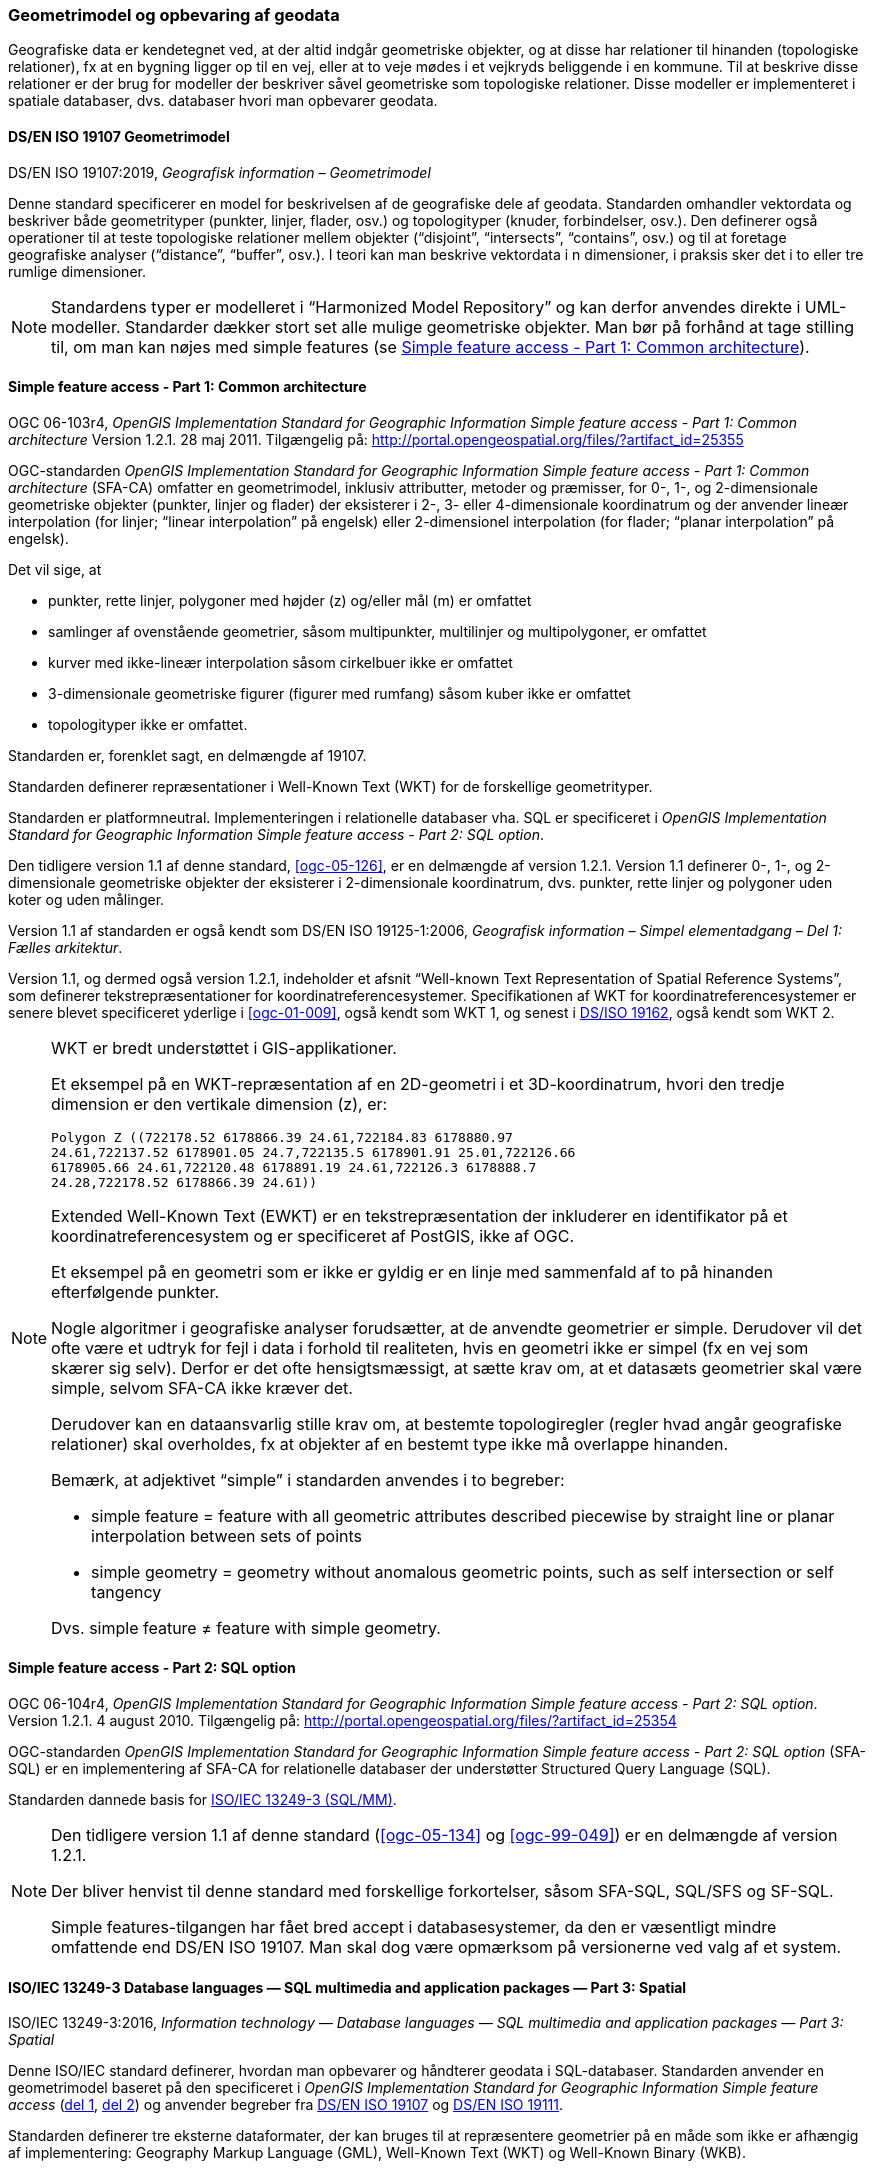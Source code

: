 [#geometrimodel_opbevaring]
=== Geometrimodel og opbevaring af geodata

Geografiske data er kendetegnet ved, at der altid indgår geometriske objekter, og at disse har
relationer til hinanden (topologiske relationer), fx at en bygning ligger op til en vej, eller at to veje
mødes i et vejkryds beliggende i en kommune. Til at beskrive disse relationer er der brug for
modeller der beskriver såvel geometriske som topologiske relationer. Disse modeller er
implementeret i spatiale databaser, dvs. databaser hvori man opbevarer geodata.

[#19107]
==== DS/EN ISO 19107 Geometrimodel

[.bibliographicaldetails]
DS/EN ISO 19107:2019, _Geografisk information – Geometrimodel_

Denne standard specificerer en model for beskrivelsen af de geografiske dele af geodata.
Standarden omhandler vektordata og beskriver både geometrityper (punkter, linjer, flader, osv.) og
topologityper (knuder, forbindelser, osv.). Den definerer også operationer til at teste topologiske
relationer mellem objekter (“disjoint”, “intersects”, “contains”, osv.) og til at foretage geografiske
analyser (“distance”, “buffer”, osv.). I teori kan man beskrive vektordata i n dimensioner, i praksis
sker det i to eller tre rumlige dimensioner.

[NOTE]
Standardens typer er modelleret i “Harmonized Model Repository” og kan derfor anvendes direkte
i UML-modeller. Standarder dækker stort set alle mulige geometriske objekter. Man bør på forhånd at tage stilling
til, om man kan nøjes med simple features (se <<sfa-ca>>).

[#sfa-ca]
==== Simple feature access - Part 1: Common architecture

[.bibliographicaldetails]
OGC 06-103r4, _OpenGIS Implementation Standard for Geographic Information Simple feature access - Part 1: Common architecture_ Version 1.2.1. 28 maj 2011. Tilgængelig på: http://portal.opengeospatial.org/files/?artifact_id=25355[http://portal.opengeospatial.org/files/?artifact_id=25355,title=OpenGIS Implementation Standard for Geographic Information Simple feature access - Part 1: Common architecture]

OGC-standarden _OpenGIS Implementation Standard for Geographic
Information Simple feature access - Part 1: Common architecture_
(SFA-CA) omfatter en geometrimodel, inklusiv attributter, metoder og
præmisser, for 0-, 1-, og 2-dimensionale geometriske objekter (punkter,
linjer og flader) der eksisterer i 2-, 3- eller 4-dimensionale
koordinatrum og der anvender lineær interpolation (for linjer;
“linear interpolation” på engelsk) eller 2-dimensionel interpolation 
(for flader; “planar interpolation” på engelsk).

Det vil sige, at

* punkter, rette linjer, polygoner med højder (z) og/eller mål (m)
er omfattet
* samlinger af ovenstående geometrier, såsom multipunkter, multilinjer
og multipolygoner, er omfattet
* kurver med ikke-lineær interpolation såsom cirkelbuer ikke er omfattet
* 3-dimensionale geometriske figurer (figurer med rumfang) såsom kuber
ikke er omfattet
* topologityper ikke er omfattet.

Standarden er, forenklet sagt, en delmængde af 19107.

Standarden definerer repræsentationer i Well-Known Text (WKT) for de
forskellige geometrityper.

Standarden er platformneutral. Implementeringen i relationelle databaser
vha. SQL er specificeret i _OpenGIS Implementation Standard for
Geographic Information Simple feature access - Part 2: SQL option_.

Den tidligere version 1.1 af denne standard, <<ogc-05-126>>, er en delmængde
af version 1.2.1. Version 1.1 definerer 0-, 1-, og 2-dimensionale
geometriske objekter der eksisterer i 2-dimensionale koordinatrum, dvs.
punkter, rette linjer og polygoner uden koter og uden målinger.

Version 1.1 af standarden er også kendt som DS/EN ISO 19125-1:2006,
_Geografisk information – Simpel elementadgang – Del 1: Fælles
arkitektur_.

Version 1.1, og dermed også version 1.2.1, indeholder et afsnit
“Well-known Text Representation of Spatial Reference Systems”, som
definerer tekstrepræsentationer for koordinatreferencesystemer.
Specifikationen af WKT for koordinatreferencesystemer er senere blevet
specificeret yderlige i <<ogc-01-009>>, også kendt som WKT 1, og senest i
<<wkt-crs,DS/ISO 19162>>, også kendt som WKT 2.

[NOTE]
====
WKT er bredt understøttet i GIS-applikationer. 

Et eksempel på en WKT-repræsentation af en 2D-geometri i et
3D-koordinatrum, hvori den tredje dimension er den vertikale dimension
(z), er:

----
Polygon Z ((722178.52 6178866.39 24.61,722184.83 6178880.97
24.61,722137.52 6178901.05 24.7,722135.5 6178901.91 25.01,722126.66
6178905.66 24.61,722120.48 6178891.19 24.61,722126.3 6178888.7
24.28,722178.52 6178866.39 24.61))
----

Extended Well-Known Text (EWKT) er en tekstrepræsentation der inkluderer
en identifikator på et koordinatreferencesystem og er specificeret af
PostGIS, ikke af OGC.

Et eksempel på en geometri som er ikke er gyldig er en linje med
sammenfald af to på hinanden efterfølgende punkter.

Nogle algoritmer i geografiske analyser forudsætter, at de anvendte
geometrier er simple. Derudover vil det ofte være et udtryk for fejl i
data i forhold til realiteten, hvis en geometri ikke er simpel (fx en
vej som skærer sig selv). Derfor er det ofte hensigtsmæssigt, at sætte
krav om, at et datasæts geometrier skal være simple, selvom SFA-CA ikke
kræver det.

Derudover kan en dataansvarlig stille krav om, at bestemte
topologiregler (regler hvad angår geografiske relationer) skal
overholdes, fx at objekter af en bestemt type ikke må overlappe
hinanden.

Bemærk, at adjektivet “simple” i standarden anvendes i to begreber:

* simple feature = feature with all geometric attributes described
piecewise by straight line or planar interpolation between sets of
points
* simple geometry = geometry without anomalous geometric points, such as
self intersection or self tangency

Dvs. simple feature ≠ feature with simple geometry.
====

[#sfa-sql]
==== Simple feature access - Part 2: SQL option

[.bibliographicaldetails]
OGC 06-104r4, _OpenGIS Implementation Standard for Geographic Information Simple feature access - Part 2: SQL option_. Version 1.2.1. 4 august 2010. Tilgængelig på:
http://portal.opengeospatial.org/files/?artifact_id=25354[http://portal.opengeospatial.org/files/?artifact_id=25354,title=OpenGIS Implementation Standard for Geographic Information Simple feature access - Part 2: SQL option]

OGC-standarden _OpenGIS Implementation Standard for Geographic
Information Simple feature access - Part 2: SQL option_ (SFA-SQL) er en
implementering af SFA-CA for relationelle databaser der understøtter
Structured Query Language (SQL).

Standarden dannede basis for <<sql-mm,ISO/IEC 13249-3 (SQL/MM)>>.

[NOTE]
====
Den tidligere version 1.1 af denne standard (<<ogc-05-134>> og <<ogc-99-049>>)
er en delmængde af version 1.2.1.

Der bliver henvist til denne standard med forskellige forkortelser,
såsom SFA-SQL, SQL/SFS og SF-SQL.

Simple features-tilgangen har fået bred accept i databasesystemer, da
den er væsentligt mindre omfattende end DS/EN ISO 19107. Man skal dog
være opmærksom på versionerne ved valg af et system.
====


[#sql-mm]
==== ISO/IEC 13249-3 Database languages — SQL multimedia and application packages — Part 3: Spatial

[.bibliographicaldetails]
ISO/IEC 13249-3:2016, _Information technology — Database languages — SQL multimedia and application packages — Part 3: Spatial_ 

Denne ISO/IEC standard definerer, hvordan man opbevarer og håndterer
geodata i SQL-databaser. Standarden anvender en geometrimodel baseret på
den specificeret i _OpenGIS Implementation Standard for Geographic
Information Simple feature access_ (<<sfa-ca,del 1>>, <<sfa-sql,del 2>>) 
og anvender begreber fra 
<<19107,DS/EN ISO 19107>> og <<19111,DS/EN ISO 19111>>.

Standarden definerer tre eksterne dataformater, der kan bruges til at
repræsentere geometrier på en måde som ikke er afhængig af
implementering: Geography Markup Language (GML), Well-Known Text (WKT)
og Well-Known Binary (WKB).

[NOTE]
====
ISO/IEC 13249 er også kendt som SQL/MM-standarden. Den er implementeret
i forskellige relationelle databaser.

Som regel er WKT og WKB godt understøttet, hvorimod man skal være
opmærksom på hvilken GML-version der understøttes.

For mere information om historikken af og indholdet i SQL/MM-standarden,
se f.eks. <<stol03>>.
====


